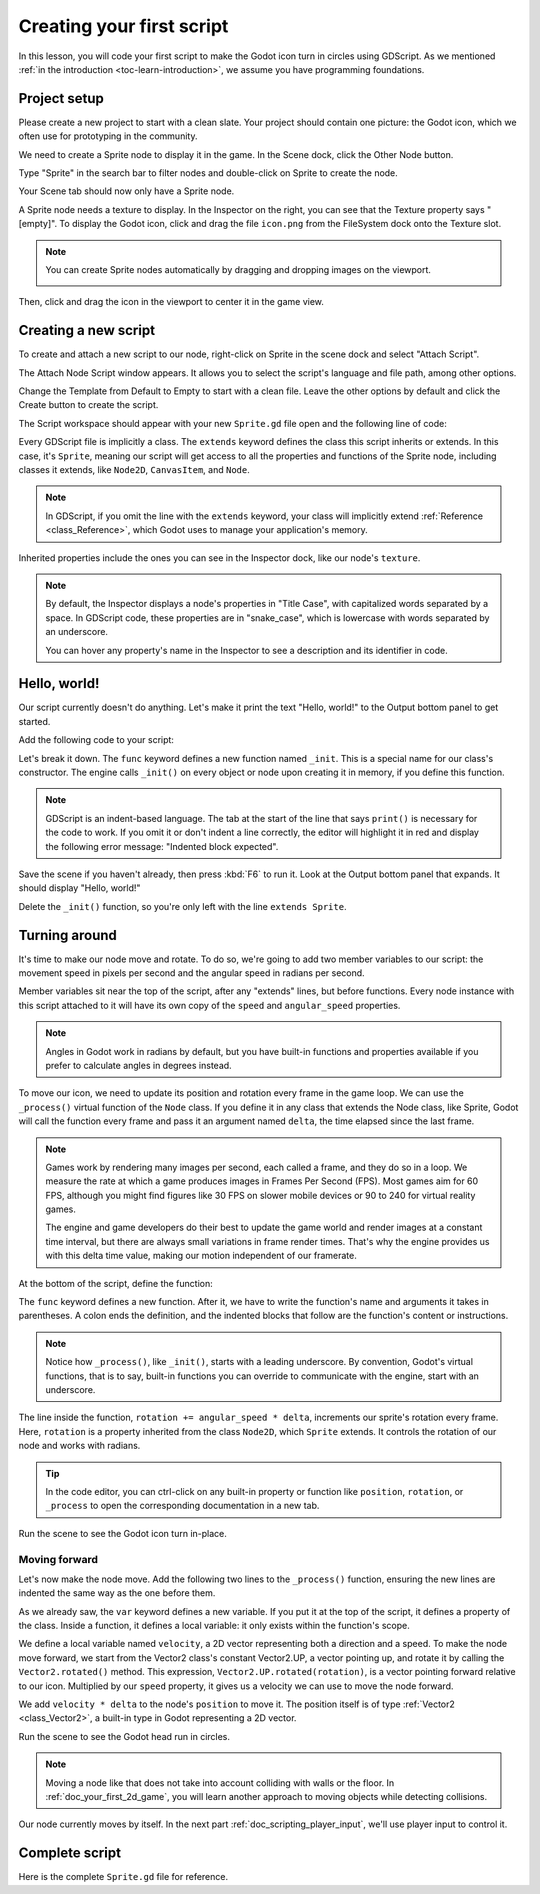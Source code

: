 ..
    Intention:

    - Giving a *short* and sweet hands-on intro to GDScript. The page should
      focus on working in the code editor.
    - We assume the reader has programming foundations, as explained in
    getting_started/introduction.

    Techniques:

    - Creating a sprite.
    - Creating a script.
    - _init() and _process().
    - Moving an object on screen.

.. _doc_scripting_first_script:

Creating your first script
==========================

In this lesson, you will code your first script to make the Godot icon turn in
circles using GDScript. As we mentioned :ref:`in the introduction
<toc-learn-introduction>`, we assume you have programming foundations.

.. image:: img/scripting_first_script_rotating_godot.gif

.. seealso:: To learn more about GDScript, its keywords, and its syntax, head to
             the :ref:`GDScript reference<doc_gdscript>`.

Project setup
-------------

Please create a new project to start with a clean slate. Your project should
contain one picture: the Godot icon, which we often use for prototyping in the
community.

.. Godot icon

We need to create a Sprite node to display it in the game. In the Scene dock,
click the Other Node button.

.. image:: img/scripting_first_script_click_other_node.png

Type "Sprite" in the search bar to filter nodes and double-click on Sprite to
create the node.

.. image:: img/scripting_first_script_add_sprite_node.png

Your Scene tab should now only have a Sprite node.

.. image:: img/scripting_first_script_scene_tree.png

A Sprite node needs a texture to display. In the Inspector on the right, you can
see that the Texture property says "[empty]". To display the Godot icon, click
and drag the file ``icon.png`` from the FileSystem dock onto the Texture slot.

.. image:: img/scripting_first_script_setting_texture.png

.. note::

    You can create Sprite nodes automatically by dragging and dropping images on
    the viewport.

    .. image:: img/scripting_first_script_dragging_sprite.png

Then, click and drag the icon in the viewport to center it in the game view.

.. image:: img/scripting_first_script_centering_sprite.png

Creating a new script
---------------------

To create and attach a new script to our node, right-click on Sprite in the
scene dock and select "Attach Script".

.. image:: img/scripting_first_script_attach_script.png

The Attach Node Script window appears. It allows you to select the script's
language and file path, among other options.

Change the Template from Default to Empty to start with a clean file. Leave the
other options by default and click the Create button to create the script.

.. image:: img/scripting_first_script_attach_node_script.png

The Script workspace should appear with your new ``Sprite.gd`` file open and the
following line of code:

.. tabs::
 .. code-tab:: gdscript GDScript

    extends Sprite

Every GDScript file is implicitly a class. The ``extends`` keyword defines the
class this script inherits or extends. In this case, it's ``Sprite``, meaning
our script will get access to all the properties and functions of the Sprite
node, including classes it extends, like ``Node2D``, ``CanvasItem``, and
``Node``.

.. note:: In GDScript, if you omit the line with the ``extends`` keyword, your
          class will implicitly extend :ref:`Reference <class_Reference>`, which
          Godot uses to manage your application's memory.

Inherited properties include the ones you can see in the Inspector dock, like
our node's ``texture``.

.. note::

    By default, the Inspector displays a node's properties in "Title Case", with
    capitalized words separated by a space. In GDScript code, these properties
    are in "snake_case", which is lowercase with words separated by an underscore.

    You can hover any property's name in the Inspector to see a description and
    its identifier in code.

Hello, world!
-------------

Our script currently doesn't do anything. Let's make it print the text "Hello,
world!" to the Output bottom panel to get started.

Add the following code to your script:

.. tabs::
 .. code-tab:: gdscript GDScript

    func _init():
        print("Hello, world!")

Let's break it down. The ``func`` keyword defines a new function named
``_init``. This is a special name for our class's constructor. The engine calls
``_init()`` on every object or node upon creating it in memory, if you define
this function.

.. note:: GDScript is an indent-based language. The tab at the start of the line
          that says ``print()`` is necessary for the code to work. If you omit
          it or don't indent a line correctly, the editor will highlight it in
          red and display the following error message: "Indented block expected".

Save the scene if you haven't already, then press :kbd:`F6` to run it. Look at
the Output bottom panel that expands. It should display "Hello, world!"

.. image:: img/scripting_first_script_print_hello_world.png

Delete the ``_init()`` function, so you're only left with the line ``extends
Sprite``.

Turning around
--------------

It's time to make our node move and rotate. To do so, we're going to add two
member variables to our script: the movement speed in pixels per second and the
angular speed in radians per second.

.. tabs::
 .. code-tab:: gdscript GDScript

    var speed = 400
    var angular_speed = PI

Member variables sit near the top of the script, after any "extends" lines,
but before functions. Every node
instance with this script attached to it will have its own copy of the ``speed``
and ``angular_speed`` properties.

.. note:: Angles in Godot work in radians by default,
          but you have built-in functions and properties available if you prefer
          to calculate angles in degrees instead.

To move our icon, we need to update its position and rotation every frame in the
game loop. We can use the ``_process()`` virtual function of the ``Node`` class.
If you define it in any class that extends the Node class, like Sprite, Godot
will call the function every frame and pass it an argument named ``delta``, the
time elapsed since the last frame.

.. note::

    Games work by rendering many images per second, each called a frame, and
    they do so in a loop. We measure the rate at which a game produces images in
    Frames Per Second (FPS). Most games aim for 60 FPS, although you might find
    figures like 30 FPS on slower mobile devices or 90 to 240 for virtual
    reality games.

    The engine and game developers do their best to update the game world and
    render images at a constant time interval, but there are always small
    variations in frame render times. That's why the engine provides us with
    this delta time value, making our motion independent of our framerate.

At the bottom of the script, define the function:

.. tabs::
 .. code-tab:: gdscript GDScript

    func _process(delta):
        rotation += angular_speed * delta

The ``func`` keyword defines a new function. After it, we have to write the
function's name and arguments it takes in parentheses. A colon ends the
definition, and the indented blocks that follow are the function's content or
instructions.

.. note:: Notice how ``_process()``, like ``_init()``, starts with a leading
          underscore. By convention, Godot's virtual functions, that is to say,
          built-in functions you can override to communicate with the engine,
          start with an underscore.

The line inside the function, ``rotation += angular_speed * delta``, increments
our sprite's rotation every frame. Here, ``rotation`` is a property inherited
from the class ``Node2D``, which ``Sprite`` extends. It controls the rotation of
our node and works with radians.

.. tip:: In the code editor, you can ctrl-click on any built-in property or
         function like ``position``, ``rotation``, or ``_process`` to open the
         corresponding documentation in a new tab.

Run the scene to see the Godot icon turn in-place.

.. image:: img/scripting_first_script_godot_turning_in_place.gif

Moving forward
~~~~~~~~~~~~~~

Let's now make the node move. Add the following two lines to the ``_process()``
function, ensuring the new lines are indented the same way as the one before
them.

.. tabs::
 .. code-tab:: gdscript GDScript

    var velocity = Vector2.UP.rotated(rotation) * speed

    position += velocity * delta

As we already saw, the ``var`` keyword defines a new variable. If you put it at
the top of the script, it defines a property of the class. Inside a function, it
defines a local variable: it only exists within the function's scope.

We define a local variable named ``velocity``, a 2D vector representing both a
direction and a speed. To make the node move forward, we start from the Vector2
class's constant Vector2.UP, a vector pointing up, and rotate it by calling the
``Vector2.rotated()`` method. This expression, ``Vector2.UP.rotated(rotation)``,
is a vector pointing forward relative to our icon. Multiplied by our ``speed``
property, it gives us a velocity we can use to move the node forward.

We add ``velocity * delta`` to the node's ``position`` to move it. The position
itself is of type :ref:`Vector2 <class_Vector2>`, a built-in type in Godot
representing a 2D vector.

Run the scene to see the Godot head run in circles.

.. image:: img/scripting_first_script_rotating_godot.gif

.. note:: Moving a node like that does not take into account colliding with
          walls or the floor. In :ref:`doc_your_first_2d_game`, you will learn
          another approach to moving objects while detecting collisions.

Our node currently moves by itself. In the next part
:ref:`doc_scripting_player_input`, we'll use player input to control it.

Complete script
---------------

Here is the complete ``Sprite.gd`` file for reference.

.. tabs::
 .. code-tab:: gdscript GDScript

    extends Sprite

    var speed = 400
    var angular_speed = PI


    func _process(delta):
        rotation += angular_speed * delta

        var velocity = Vector2.UP.rotated(rotation) * speed

        position += velocity * delta
